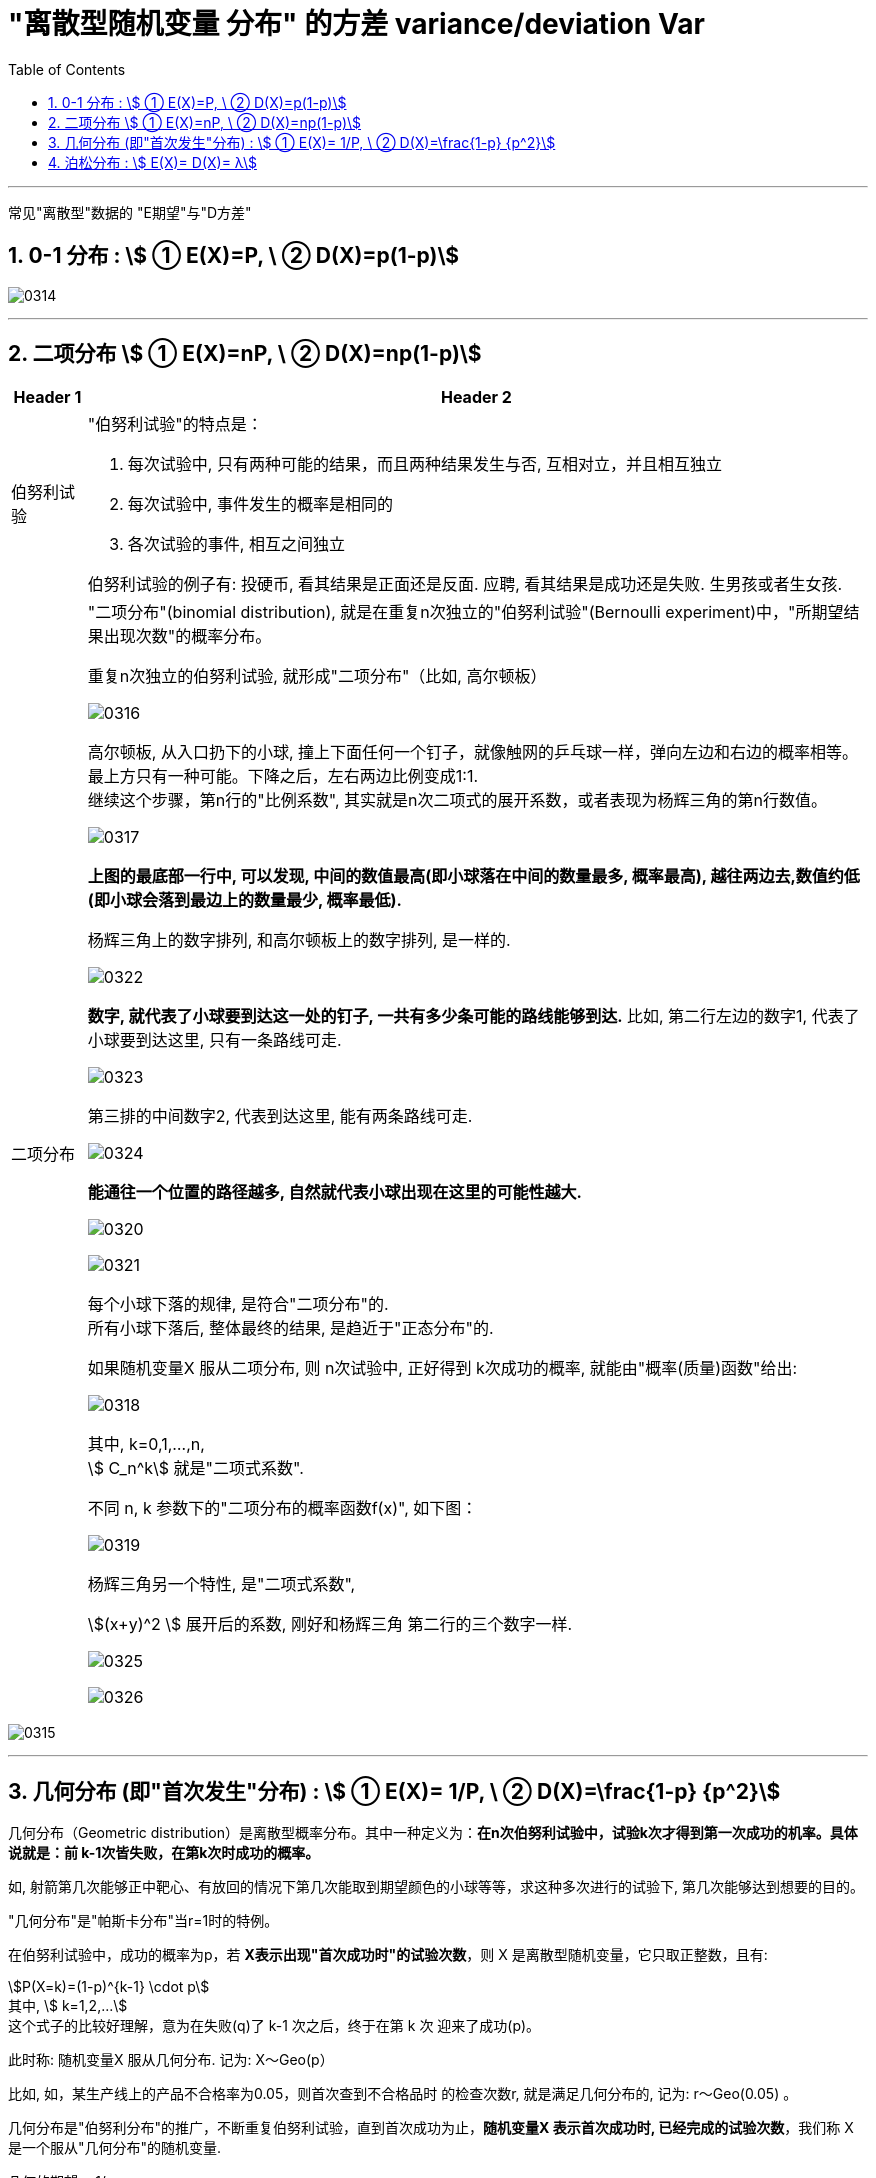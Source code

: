 

= "离散型随机变量 分布" 的方差 variance/deviation Var
:sectnums:
:toclevels: 3
:toc: left

---

常见"离散型"数据的 "E期望"与"D方差"

== 0-1 分布 : stem:[ ① E(X)=P, \ ② D(X)=p(1-p)]

image:img/0314.png[,]

---

== 二项分布 stem:[ ① E(X)=nP, \ ② D(X)=np(1-p)]

[options="autowidth"  cols="1a,1a"]
|===
|Header 1 |Header 2

|伯努利试验
|"伯努利试验"的特点是：

1. 每次试验中, 只有两种可能的结果，而且两种结果发生与否, 互相对立，并且相互独立
2. 每次试验中, 事件发生的概率是相同的
3. 各次试验的事件, 相互之间独立

伯努利试验的例子有: 投硬币, 看其结果是正面还是反面. 应聘, 看其结果是成功还是失败. 生男孩或者生女孩.

|二项分布
|"二项分布"(binomial distribution), 就是在重复n次独立的"伯努利试验"(Bernoulli experiment)中，"所期望结果出现次数"的概率分布。

重复n次独立的伯努利试验, 就形成"二项分布"（比如, 高尔顿板）

image:img/0316.jpg[,]

高尔顿板, 从入口扔下的小球, 撞上下面任何一个钉子，就像触网的乒乓球一样，弹向左边和右边的概率相等。 +
最上方只有一种可能。下降之后，左右两边比例变成1:1. +
继续这个步骤，第n行的"比例系数", 其实就是n次二项式的展开系数，或者表现为杨辉三角的第n行数值。

image:img/0317.jpg[,]

*上图的最底部一行中, 可以发现, 中间的数值最高(即小球落在中间的数量最多, 概率最高), 越往两边去,数值约低(即小球会落到最边上的数量最少, 概率最低).*

杨辉三角上的数字排列, 和高尔顿板上的数字排列, 是一样的.

image:img/0322.png[,]

*数字, 就代表了小球要到达这一处的钉子, 一共有多少条可能的路线能够到达.* 比如, 第二行左边的数字1, 代表了小球要到达这里, 只有一条路线可走.

image:img/0323.png[,]

第三排的中间数字2, 代表到达这里, 能有两条路线可走.

image:img/0324.png[,]

*能通往一个位置的路径越多, 自然就代表小球出现在这里的可能性越大.*

image:img/0320.png[,]

image:img/0321.png[,]

每个小球下落的规律, 是符合"二项分布"的.   +
所有小球下落后, 整体最终的结果, 是趋近于"正态分布"的.




如果随机变量X 服从二项分布, 则 n次试验中, 正好得到 k次成功的概率, 就能由"概率(质量)函数"给出:

image:img/0318.gif[,]

其中, k=0,1,...,n,   +
stem:[ C_n^k] 就是"二项式系数".

不同 n, k 参数下的"二项分布的概率函数f(x)", 如下图：

image:img/0319.png[,]


杨辉三角另一个特性, 是"二项式系数",

stem:[(x+y)^2 ] 展开后的系数, 刚好和杨辉三角 第二行的三个数字一样.

image:img/0325.png[,]

image:img/0326.png[,]
|===


image:img/0315.png[,]



---

== 几何分布 (即"首次发生"分布) : stem:[ ① E(X)= 1/P, \ ② D(X)=\frac{1-p} {p^2}]

几何分布（Geometric distribution）是离散型概率分布。其中一种定义为：*在n次伯努利试验中，试验k次才得到第一次成功的机率。具体说就是：前 k-1次皆失败，在第k次时成功的概率。*


如, 射箭第几次能够正中靶心、有放回的情况下第几次能取到期望颜色的小球等等，求这种多次进行的试验下, 第几次能够达到想要的目的。


"几何分布"是"帕斯卡分布"当r=1时的特例。

在伯努利试验中，成功的概率为p，若 *X表示出现"首次成功时"的试验次数*，则 X 是离散型随机变量，它只取正整数，且有:

stem:[P(X=k)=(1-p)^{k-1} \cdot p]    +
其中, stem:[ k=1,2,...] +
这个式子的比较好理解，意为在失败(q)了 k-1 次之后，终于在第 k 次 迎来了成功(p)。

此时称: 随机变量X 服从几何分布. 记为: X～Geo(p）

比如, 如，某生产线上的产品不合格率为0.05，则首次查到不合格品时 的检查次数r, 就是满足几何分布的, 记为: r～Geo(0.05) 。


几何分布是"伯努利分布"的推广，不断重复伯努利试验，直到首次成功为止，*随机变量X 表示首次成功时, 已经完成的试验次数*，我们称 X 是一个服从"几何分布"的随机变量.


几何的期望 = 1/p， +
方差 = (1-p)/(p的平方)

image:img/0327.png[,]


.标题
====
例如： +
image:img/0328.png[,]

image:img/0329.png[,]

上图是递减的曲线, 说明每次是 30% 的通过率的话, 能上岸的概率还是很高的, 表明一个人会在最开始几次尝试就能通过, 几乎不可能考了十几次后还没通过. 正如上图曲线所示, 越往后, "不通过"的可能性越低.

image:img/0330.png[,]

如上图, 如果改成 每次是 80%的通过率的话, 第一次考能上岸的概率是0.8,  第二次考才上岸的可能性, 迅速下降到 0.16, 同样可见你没有那么差的运气要考多次才能上岸.
====


为什么这个概率分布, 叫"几何分布"? +

比如, 现实中, 江苏的公务员考试, 录取比率大约是 1/50, 假设是2%的通过率. 则就有: +
第1次考就上岸的概率, 是2% +
第2次考才上岸的概率, 是1.96% +
... +

image:img/0331.png[,]


image:img/0332.png[,]


---


== 泊松分布 : stem:[ E(X)=  D(X)= λ]

泊松分布适合于描述: 单位时间, 内随机事件发生的次数。 如, 自然灾害发生的次数.

泊松分布的 概率(质量)函数为： stem:[ P(X=k)=\frac{λ^k} {k!} e^{-λ}] +
参数λ : 是单位时间(或单位面积)内, 随机事件的平均发生率. +
k: 为我们想要的事件发生的次数.

*即, 如果随机事件A发生的概率是p，进行n次独立的试验，恰巧发生了k次，则相应的概率, 就可以用上面的 泊松分布的"概率公式", 来计算.*

.标题
====
例如： +
image:img/0333.png[,]

image:img/0334.png[,]
====

事实上, 泊松分布, 只是"正态分布"的一种微观视角。 比如, 在上面的大暴雨的案例中，如果我们不断地计算"各种时间间隔, 和大暴雨不同发生次数"的概率，把这些画在一起，你就会看到, 泊松分布的曲线, 越来越像"正态分布". 如下图：

image:img/0335.webp[,]

另外, 要注意, 泊松分布的间隔是随机的, 也是无记忆的。意思就是说: 之前的情况, 对之后的情况没有影响。

比如, 如果去年发生了一次大暴雨，那今年发生大暴雨的概率会变成多少？*一般人可能会觉得，既然大暴雨是平均50年才发生一次，之前发生过了，接下来一年就不会再发生了，概率是0。 但事实上, 下一场雨不会记得上一场雨发生的时间, 两场雨之间相互没有影响，即它们是“相互独立”的. 所以, 如果恰好它们短间隔又发生了，我们就会觉得这事好像扎堆出现了。*

*这带给我们什么启示呢? 由于随机性(存在"短间隔"可能性)的作用，在需要应对可能的危机时，我们在准备资源的时候，达到平均值还是不够的，需要的冗余要比你想的要大。*

比如考大学，你的水平是600分，正负20分的波动都在正常范围之内。那么如果你想要考600分水平的学校，就需要平时稳定地比分数线高出个20分。如果平时就是在600分上下浮动，还硬要报考600分的学校，我们可能会说这是有风险的。


image:img/0335.png[,]


---
